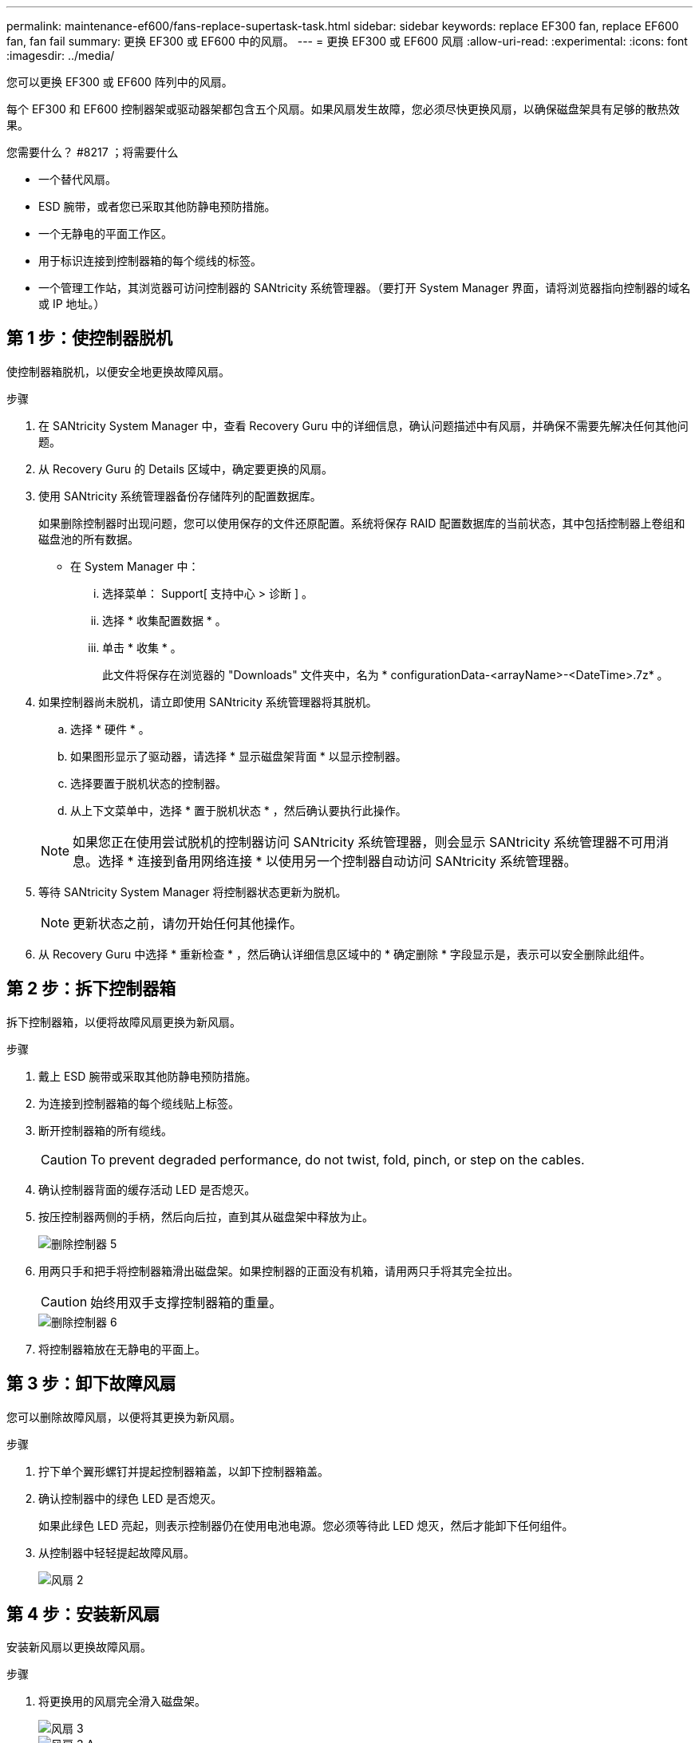 ---
permalink: maintenance-ef600/fans-replace-supertask-task.html 
sidebar: sidebar 
keywords: replace EF300 fan, replace EF600 fan, fan fail 
summary: 更换 EF300 或 EF600 中的风扇。 
---
= 更换 EF300 或 EF600 风扇
:allow-uri-read: 
:experimental: 
:icons: font
:imagesdir: ../media/


[role="lead"]
您可以更换 EF300 或 EF600 阵列中的风扇。

每个 EF300 和 EF600 控制器架或驱动器架都包含五个风扇。如果风扇发生故障，您必须尽快更换风扇，以确保磁盘架具有足够的散热效果。

.您需要什么？ #8217 ；将需要什么
* 一个替代风扇。
* ESD 腕带，或者您已采取其他防静电预防措施。
* 一个无静电的平面工作区。
* 用于标识连接到控制器箱的每个缆线的标签。
* 一个管理工作站，其浏览器可访问控制器的 SANtricity 系统管理器。（要打开 System Manager 界面，请将浏览器指向控制器的域名或 IP 地址。）




== 第 1 步：使控制器脱机

使控制器箱脱机，以便安全地更换故障风扇。

.步骤
. 在 SANtricity System Manager 中，查看 Recovery Guru 中的详细信息，确认问题描述中有风扇，并确保不需要先解决任何其他问题。
. 从 Recovery Guru 的 Details 区域中，确定要更换的风扇。
. 使用 SANtricity 系统管理器备份存储阵列的配置数据库。
+
如果删除控制器时出现问题，您可以使用保存的文件还原配置。系统将保存 RAID 配置数据库的当前状态，其中包括控制器上卷组和磁盘池的所有数据。

+
** 在 System Manager 中：
+
... 选择菜单： Support[ 支持中心 > 诊断 ] 。
... 选择 * 收集配置数据 * 。
... 单击 * 收集 * 。
+
此文件将保存在浏览器的 "Downloads" 文件夹中，名为 * configurationData-<arrayName>-<DateTime>.7z* 。





. 如果控制器尚未脱机，请立即使用 SANtricity 系统管理器将其脱机。
+
.. 选择 * 硬件 * 。
.. 如果图形显示了驱动器，请选择 * 显示磁盘架背面 * 以显示控制器。
.. 选择要置于脱机状态的控制器。
.. 从上下文菜单中，选择 * 置于脱机状态 * ，然后确认要执行此操作。


+

NOTE: 如果您正在使用尝试脱机的控制器访问 SANtricity 系统管理器，则会显示 SANtricity 系统管理器不可用消息。选择 * 连接到备用网络连接 * 以使用另一个控制器自动访问 SANtricity 系统管理器。

. 等待 SANtricity System Manager 将控制器状态更新为脱机。
+

NOTE: 更新状态之前，请勿开始任何其他操作。

. 从 Recovery Guru 中选择 * 重新检查 * ，然后确认详细信息区域中的 * 确定删除 * 字段显示是，表示可以安全删除此组件。




== 第 2 步：拆下控制器箱

拆下控制器箱，以便将故障风扇更换为新风扇。

.步骤
. 戴上 ESD 腕带或采取其他防静电预防措施。
. 为连接到控制器箱的每个缆线贴上标签。
. 断开控制器箱的所有缆线。
+

CAUTION: To prevent degraded performance, do not twist, fold, pinch, or step on the cables.

. 确认控制器背面的缓存活动 LED 是否熄灭。
. 按压控制器两侧的手柄，然后向后拉，直到其从磁盘架中释放为止。
+
image::../media/remove_controller_5.png[删除控制器 5]

. 用两只手和把手将控制器箱滑出磁盘架。如果控制器的正面没有机箱，请用两只手将其完全拉出。
+

CAUTION: 始终用双手支撑控制器箱的重量。

+
image::../media/remove_controller_6.png[删除控制器 6]

. 将控制器箱放在无静电的平面上。




== 第 3 步：卸下故障风扇

您可以删除故障风扇，以便将其更换为新风扇。

.步骤
. 拧下单个翼形螺钉并提起控制器箱盖，以卸下控制器箱盖。
. 确认控制器中的绿色 LED 是否熄灭。
+
如果此绿色 LED 亮起，则表示控制器仍在使用电池电源。您必须等待此 LED 熄灭，然后才能卸下任何组件。

. 从控制器中轻轻提起故障风扇。
+
image::../media/fan_2.png[风扇 2]





== 第 4 步：安装新风扇

安装新风扇以更换故障风扇。

.步骤
. 将更换用的风扇完全滑入磁盘架。
+
image::../media/fan_3.png[风扇 3]

+
image::../media/fan_3_a.png[风扇 3 A]





== 第 5 步：重新安装控制器箱

安装新风扇后，将控制器箱重新安装到控制器架中。

.步骤
. 降低控制器箱上的盖板并固定翼形螺钉。
. 在挤压控制器把手的同时，将控制器箱轻轻滑入控制器架中。
+

NOTE: 正确安装到磁盘架后，控制器会发出卡嗒声。

+
image::../media/remove_controller_7.png[卸下控制器 7]





== 第 6 步：完成风扇更换

将控制器置于联机状态，收集支持数据并恢复操作。

. 将控制器置于联机状态。
+
.. 在 System Manager 中，导航到硬件页面。
.. 选择 * 显示控制器的背面 * 。
.. 选择已更换风扇的控制器。
.. 从下拉列表中选择 * 置于联机状态 * 。


. 在控制器启动时，检查控制器 LED 。
+
重新建立与另一控制器的通信时：

+
** 琥珀色警示 LED 仍保持亮起状态。
** 主机链路 LED 可能亮起，闪烁或熄灭，具体取决于主机接口。


. 控制器恢复联机后，确认其状态为最佳，并检查控制器架的警示 LED 。
+
如果状态不是最佳状态，或者任何警示 LED 均亮起，请确认所有缆线均已正确就位，并且控制器箱已正确安装。如有必要，请拆下并重新安装控制器箱。

+

NOTE: 如果无法解决此问题，请联系技术支持。

. 单击菜单： Hardware[ 支持 > 升级中心 ] 以确保已安装最新版本的 SANtricity OS 。
+
根据需要安装最新版本。

. 验证所有卷是否均已返回到首选所有者。
+
.. 选择菜单： Storage[Volumes] 。在 * 所有卷 * 页面中，验证卷是否已分发到其首选所有者。选择菜单：更多 [ 更改所有权 ] 以查看卷所有者。
.. 如果卷全部归首选所有者所有，请继续执行步骤 6 。
.. 如果未返回任何卷，则必须手动返回这些卷。转到菜单：更多 [ 重新分配卷 ] 。
.. 如果在自动分发或手动分发后，只有部分卷返回给其首选所有者，则必须检查 Recovery Guru 以了解主机连接问题。
.. 如果不存在 Recovery Guru ，或者按照恢复 Guru 步骤执行操作，则卷仍不会返回到其首选所有者联系支持部门。


. 使用 SANtricity 系统管理器收集存储阵列的支持数据。
+
.. 选择菜单： Support[ 支持中心 > 诊断 ] 。
.. 选择 * 收集支持数据 * 。
.. 单击 * 收集 * 。
+
此文件将保存在浏览器的 "Downloads" 文件夹中，名为 * support-data.7z* 。





风扇更换已完成。您可以恢复正常操作。
